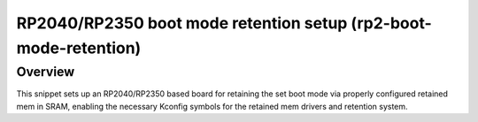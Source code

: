 .. _rp2-boot-mode-retention:

RP2040/RP2350 boot mode retention setup (rp2-boot-mode-retention)
#################################################################

Overview
********

This snippet sets up an RP2040/RP2350 based board for retaining the set boot
mode via properly configured retained mem in SRAM, enabling the necessary
Kconfig symbols for the retained mem drivers and retention system.
